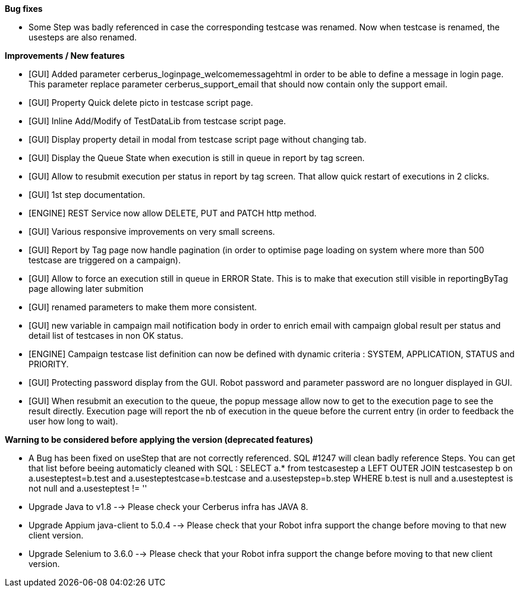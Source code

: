 *Bug fixes*
[square]
* Some Step was badly referenced in case the corresponding testcase was renamed. Now when testcase is renamed, the usesteps are also renamed.

*Improvements / New features*
[square]
* [GUI] Added parameter cerberus_loginpage_welcomemessagehtml in order to be able to define a message in login page. This parameter replace parameter cerberus_support_email that should now contain only the support email.
* [GUI] Property Quick delete picto in testcase script page.
* [GUI] Inline Add/Modify of TestDataLib from testcase script page.
* [GUI] Display property detail in modal from testcase script page without changing tab.
* [GUI] Display the Queue State when execution is still in queue in report by tag screen.
* [GUI] Allow to resubmit execution per status in report by tag screen. That allow quick restart of executions in 2 clicks.
* [GUI] 1st step documentation.
* [ENGINE] REST Service now allow DELETE, PUT and PATCH http method.
* [GUI] Various responsive improvements on very small screens.
* [GUI] Report by Tag page now handle pagination (in order to optimise page loading on system where more than 500 testcase are triggered on a campaign).
* [GUI] Allow to force an execution still in queue in ERROR State. This is to make that execution still visible in reportingByTag page allowing later submition
* [GUI] renamed parameters to make them more consistent.
* [GUI] new variable in campaign mail notification body in order to enrich email with campaign global result per status and detail list of testcases in non OK status.
* [ENGINE] Campaign testcase list definition can now be defined with dynamic criteria : SYSTEM, APPLICATION, STATUS and PRIORITY.
* [GUI] Protecting password display from the GUI. Robot password and parameter password are no longuer displayed in GUI.
* [GUI] When resubmit an execution to the queue, the popup message allow now to get to the execution page to see the result directly. Execution page will report the nb of execution in the queue before the current entry (in order to feedback the user how long to wait).

*Warning to be considered before applying the version (deprecated features)*
[square]
* A Bug has been fixed on useStep that are not correctly referenced. SQL #1247 will clean badly reference Steps. You can get that list before beeing automaticly cleaned with SQL : SELECT a.* from testcasestep a LEFT OUTER JOIN testcasestep b on a.usesteptest=b.test and a.usesteptestcase=b.testcase and a.usestepstep=b.step WHERE b.test is null and a.usesteptest is not null and a.usesteptest != ''
* Upgrade Java to v1.8 --> Please check your Cerberus infra has JAVA 8.
* Upgrade Appium java-client to 5.0.4 --> Please check that your Robot infra support the change before moving to that new client version.
* Upgrade Selenium to 3.6.0 --> Please check that your Robot infra support the change before moving to that new client version.



